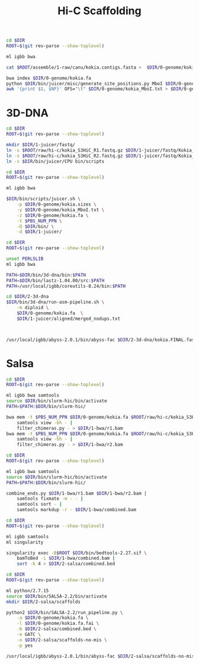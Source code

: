 #+TITLE: Hi-C Scaffolding
#+PROPERTY:  header-args :var DIR=(file-name-directory buffer-file-name)

#+BEGIN_SRC sh :tangle 0-genome/setup.sh
cd $DIR
ROOT=$(git rev-parse --show-toplevel)

ml igbb bwa

cat $ROOT/assemble/1-raw/canu/kokia.contigs.fasta >  $DIR/0-genome/kokia.fa

bwa index $DIR/0-genome/kokia.fa
python $DIR/bin/juicer/misc/generate_site_positions.py MboI $DIR/0-genome/kokia{,.fa}
awk '{print $1, $NF}' OFS="\t" $DIR/0-genome/kokia_MboI.txt > $DIR/0-genome/kokia.sizes
#+END_SRC

* 3D-DNA

#+BEGIN_SRC sh :tangle 1-juicer/setup.sh
cd $DIR
ROOT=$(git rev-parse --show-toplevel)

mkdir $DIR/1-juicer/fastq/
ln -s $ROOT/raw/hi-c/kokia_S3HiC_R1.fastq.gz $DIR/1-juicer/fastq/Kokia_HiC_R1.fastq.gz
ln -s $ROOT/raw/hi-c/kokia_S3HiC_R2.fastq.gz $DIR/1-juicer/fastq/Kokia_HiC_R2.fastq.gz
ln -s $DIR/bin/juicer/CPU bin/scripts
#+END_SRC

#+BEGIN_SRC sh :tangle 1-juicer/run.sh
cd $DIR
ROOT=$(git rev-parse --show-toplevel)

ml igbb bwa

$DIR/bin/scripts/juicer.sh \
    -p $DIR/0-genome/kokia.sizes \
    -y $DIR/0-genome/kokia_MboI.txt \
    -z $DIR/0-genome/kokia.fa \
    -t $PBS_NUM_PPN \
    -D $DIR/bin/ \
    -d $DIR/1-juicer/
#+END_SRC


#+BEGIN_SRC sh :tangle  2-3d-dna/run.sh
cd $DIR
ROOT=$(git rev-parse --show-toplevel)

unset PERL5LIB
ml igbb bwa

PATH=$DIR/bin/3d-dna/bin:$PATH
PATH=$DIR/bin/lastz-1.04.00/src:$PATH
PATH=/usr/local/igbb/coreutils-8.24/bin:$PATH

cd $DIR/2-3d-dna
$DIR/bin/3d-dna/run-asm-pipeline.sh \
    -m diploid \
    $DIR/0-genome/kokia.fa  \
    $DIR/1-juicer/aligned/merged_nodups.txt



#+END_SRC

#+BEGIN_SRC sh
/usr/local/igbb/abyss-2.0.1/bin/abyss-fac $DIR/2-3d-dna/kokia.FINAL.fasta
#+END_SRC

#+RESULTS:
|    n | n:500 | L50 |  min |     N80 |     N50 |     N20 |  E-size |     max |     sum |
|------+-------+-----+------+---------+---------+---------+---------+---------+---------|
| 2569 |  2569 |  16 | 1000 | 4912341 | 11.84e6 | 19.43e6 | 11.51e6 | 24.02e6 | 511.1e6 |

*  Salsa

#+BEGIN_SRC sh :tangle 1-bwa/run.sh
cd $DIR
ROOT=$(git rev-parse --show-toplevel)

ml igbb bwa samtools
source $DIR/bin/slurm-hic/bin/activate
PATH=$PATH:$DIR/bin/slurm-hic/

bwa mem -t $PBS_NUM_PPN $DIR/0-genome/kokia.fa $ROOT/raw/hi-c/kokia_S3HiC_R1.fastq.gz |
    samtools view -bh - |
    filter_chimeras.py - > $DIR/1-bwa/r1.bam
bwa mem -t $PBS_NUM_PPN $DIR/0-genome/kokia.fa $ROOT/raw/hi-c/kokia_S3HiC_R2.fastq.gz |
    samtools view -bh - |
    filter_chimeras.py - > $DIR/1-bwa/r2.bam

#+END_SRC

#+BEGIN_SRC sh :tangle 1-bwa/combine.sh
cd $DIR
ROOT=$(git rev-parse --show-toplevel)

ml igbb bwa samtools
source $DIR/bin/slurm-hic/bin/activate
PATH=$PATH:$DIR/bin/slurm-hic/

combine_ends.py $DIR/1-bwa/r1.bam $DIR/1-bwa/r2.bam |
    samtools fixmate -m - - |
    samtools sort - |
    samtools markdup -r - $DIR/1-bwa/combined.bam

#+END_SRC

#+BEGIN_SRC sh :tangle 2-salsa/setup.sh
cd $DIR
ROOT=$(git rev-parse --show-toplevel)

ml igbb samtools
ml singularity

singularity exec -B$ROOT $DIR/bin/bedtools-2.27.sif \
    bamToBed -i $DIR/1-bwa/combined.bam |
    sort -k 4 > $DIR/2-salsa/combined.bed
#+END_SRC

#+BEGIN_SRC sh :tangle 2-salsa/run.sh
cd $DIR
ROOT=$(git rev-parse --show-toplevel)

ml python/2.7.15
source $DIR/bin/SALSA-2.2/bin/activate
mkdir $DIR/2-salsa/scaffolds

python2 $DIR/bin/SALSA-2.2/run_pipeline.py \
    -a $DIR/0-genome/kokia.fa \
    -l $DIR/0-genome/kokia.fa.fai \
    -b $DIR/2-salsa/combined.bed \
    -e GATC \
    -o $DIR/2-salsa/scaffolds-no-mis \
    -p yes
#+END_SRC

#+BEGIN_SRC sh
/usr/local/igbb/abyss-2.0.1/bin/abyss-fac $DIR/2-salsa/scaffolds-no-mis/scaffolds_FINAL.fasta
#+END_SRC

#+RESULTS:
|    n | n:500 | L50 |  min |     N80 |     N50 |     N20 |  E-size |     max |     sum |
|------+-------+-----+------+---------+---------+---------+---------+---------+---------|
| 1166 |  1166 |  24 | 1020 | 2741557 | 6467607 | 12.31e6 | 8302211 | 24.26e6 | 532.8e6 |
